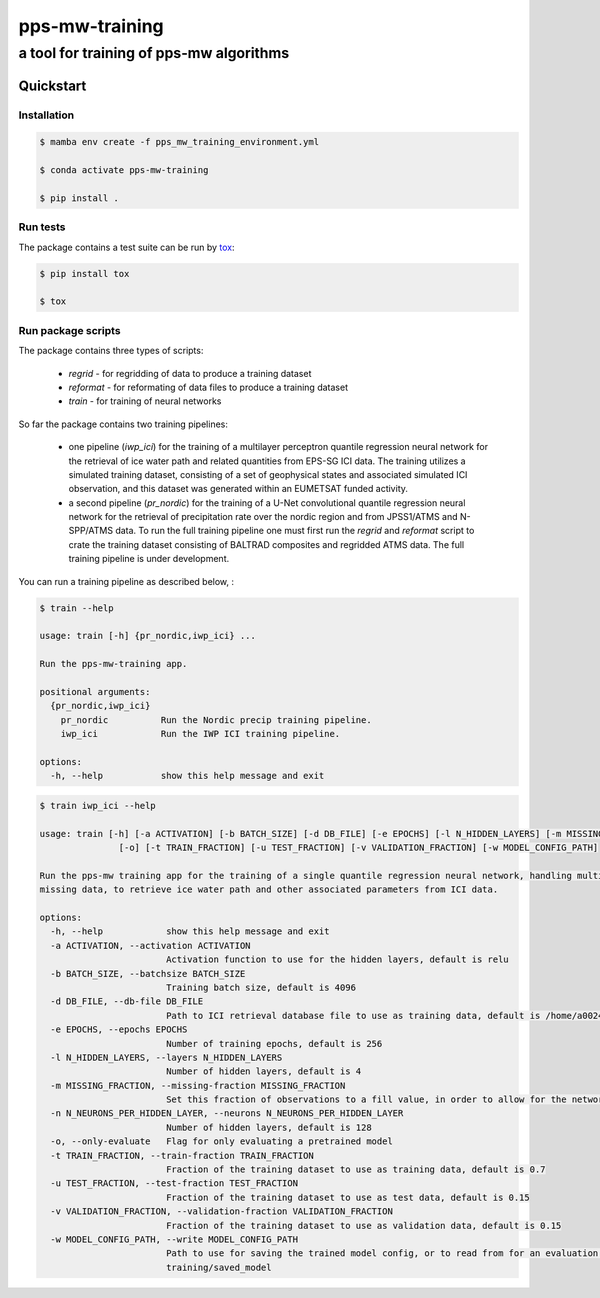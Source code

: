 ===============
pps-mw-training
===============
----------------------------------------
a tool for training of pps-mw algorithms
----------------------------------------

Quickstart
==========

Installation
------------

.. code-block:: console

  $ mamba env create -f pps_mw_training_environment.yml

  $ conda activate pps-mw-training

  $ pip install .


Run tests
---------

The package contains a test suite can be run by tox_:

.. code-block:: console 

  $ pip install tox

  $ tox

.. _tox: https://pypi.org/project/tox/




Run package scripts
-------------------

The package contains three types of scripts:

  * `regrid` - for regridding of data to produce a training dataset

  * `reformat` - for reformating of data files to produce a training dataset

  * `train` - for training of neural networks
  
So far the package contains two training pipelines:
  
   * one pipeline (`iwp_ici`) for the training of a multilayer perceptron quantile
     regression neural network for the retrieval of ice water path and
     related quantities from EPS-SG ICI data.
     The training utilizes a simulated training dataset, consisting of a set of
     geophysical states and associated simulated ICI observation, and this dataset
     was generated within an EUMETSAT funded activity. 

   * a second pipeline (`pr_nordic`) for the training of a U-Net convolutional quantile
     regression neural network for the retrieval of precipitation rate
     over the nordic region and from JPSS1/ATMS and N-SPP/ATMS data.
     To run the full training pipeline one must first run the
     `regrid` and `reformat` script to crate the training dataset
     consisting of BALTRAD composites and regridded ATMS data. 
     The full training pipeline is under development.

.. raw:: pdf

    PageBreak

You can run a training pipeline as described below, :


.. code-block:: console

  $ train --help

  usage: train [-h] {pr_nordic,iwp_ici} ...

  Run the pps-mw-training app.

  positional arguments:
    {pr_nordic,iwp_ici}
      pr_nordic          Run the Nordic precip training pipeline.
      iwp_ici            Run the IWP ICI training pipeline.

  options:
    -h, --help           show this help message and exit


.. raw:: pdf

    PageBreak


.. code-block:: console

  $ train iwp_ici --help

  usage: train [-h] [-a ACTIVATION] [-b BATCH_SIZE] [-d DB_FILE] [-e EPOCHS] [-l N_HIDDEN_LAYERS] [-m MISSING_FRACTION] [-n N_NEURONS_PER_HIDDEN_LAYER]
                 [-o] [-t TRAIN_FRACTION] [-u TEST_FRACTION] [-v VALIDATION_FRACTION] [-w MODEL_CONFIG_PATH]

  Run the pps-mw training app for the training of a single quantile regression neural network, handling multiple quantiles and retrieval parameters, and
  missing data, to retrieve ice water path and other associated parameters from ICI data.

  options:
    -h, --help            show this help message and exit
    -a ACTIVATION, --activation ACTIVATION
                          Activation function to use for the hidden layers, default is relu
    -b BATCH_SIZE, --batchsize BATCH_SIZE
                          Training batch size, default is 4096
    -d DB_FILE, --db-file DB_FILE
                          Path to ICI retrieval database file to use as training data, default is /home/a002491/ici_retrieval_database.nc
    -e EPOCHS, --epochs EPOCHS
                          Number of training epochs, default is 256
    -l N_HIDDEN_LAYERS, --layers N_HIDDEN_LAYERS
                          Number of hidden layers, default is 4
    -m MISSING_FRACTION, --missing-fraction MISSING_FRACTION
                          Set this fraction of observations to a fill value, in order to allow for the network to learn to handle missing data, default is 0.1
    -n N_NEURONS_PER_HIDDEN_LAYER, --neurons N_NEURONS_PER_HIDDEN_LAYER
                          Number of hidden layers, default is 128
    -o, --only-evaluate   Flag for only evaluating a pretrained model
    -t TRAIN_FRACTION, --train-fraction TRAIN_FRACTION
                          Fraction of the training dataset to use as training data, default is 0.7
    -u TEST_FRACTION, --test-fraction TEST_FRACTION
                          Fraction of the training dataset to use as test data, default is 0.15
    -v VALIDATION_FRACTION, --validation-fraction VALIDATION_FRACTION
                          Fraction of the training dataset to use as validation data, default is 0.15
    -w MODEL_CONFIG_PATH, --write MODEL_CONFIG_PATH
                          Path to use for saving the trained model config, or to read from for an evaluation purpose, default is /home/a002491/work/pps-mw-
                          training/saved_model
